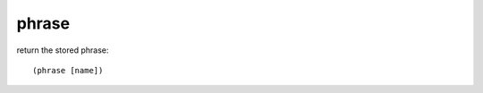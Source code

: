 phrase
------

return the stored phrase::

    (phrase [name])

.. rubric:: Usage::

    !phrases set password mypass
    !command add !customgames the password for custom games is: (phrases password)
